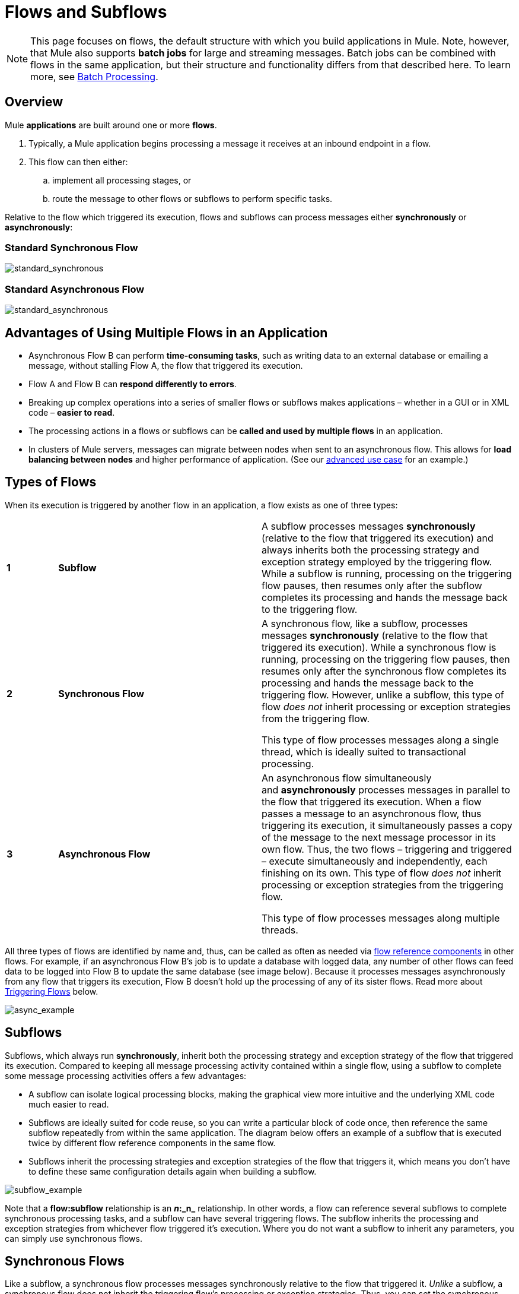 = Flows and Subflows
:keywords: studio, server, components, connectors, elements, palette, flows

[NOTE]
This page focuses on flows, the default structure with which you build applications in Mule. Note, however, that Mule also supports *batch jobs* for large and streaming messages. Batch jobs can be combined with flows in the same application, but their structure and functionality differs from that described here. To learn more, see link:/mule-user-guide/v/3.8/batch-processing[Batch Processing].

== Overview

Mule *applications* are built around one or more *flows*.

. Typically, a Mule application begins processing a message it receives at an inbound endpoint in a flow.
. This flow can then either:
.. implement all processing stages, or 
.. route the message to other flows or subflows to perform specific tasks. 

Relative to the flow which triggered its execution, flows and subflows can process messages either *synchronously* or *asynchronously*:

=== Standard Synchronous Flow

image:standard_synchronous.png[standard_synchronous]

=== Standard Asynchronous Flow

image:standard_asynchronous.png[standard_asynchronous]

== Advantages of Using Multiple Flows in an Application

* Asynchronous Flow B can perform *time-consuming tasks*, such as writing data to an external database or emailing a message, without stalling Flow A, the flow that triggered its execution.
* Flow A and Flow B can *respond differently to errors*.
* Breaking up complex operations into a series of smaller flows or subflows makes applications – whether in a GUI or in XML code – *easier to read*.
* The processing actions in a flows or subflows can be *called and used by multiple flows* in an application. 
* In clusters of Mule servers, messages can migrate between nodes when sent to an asynchronous flow. This allows for *load balancing between nodes* and higher performance of application. (See our link:/mule-fundamentals/v/3.8/flow-architecture-advanced-use-case[advanced use case] for an example.)

== Types of Flows

When its execution is triggered by another flow in an application, a flow exists as one of three types:

[cols="10,40,50"]
|===
|*1* |*Subflow* |A subflow processes messages *synchronously* (relative to the flow that triggered its execution) and always inherits both the processing strategy and exception strategy employed by the triggering flow. While a subflow is running, processing on the triggering flow pauses, then resumes only after the subflow completes its processing and hands the message back to the triggering flow. 
|*2* |*Synchronous Flow* a|
A synchronous flow, like a subflow, processes messages *synchronously* (relative to the flow that triggered its execution). While a synchronous flow is running, processing on the triggering flow pauses, then resumes only after the synchronous flow completes its processing and hands the message back to the triggering flow. However, unlike a subflow, this type of flow _does not_ inherit processing or exception strategies from the triggering flow.

This type of flow processes messages along a single thread, which is ideally suited to transactional processing. 

|*3* |*Asynchronous Flow* a|
An asynchronous flow simultaneously and *asynchronously* processes messages in parallel to the flow that triggered its execution. When a flow passes a message to an asynchronous flow, thus triggering its execution, it simultaneously passes a copy of the message to the next message processor in its own flow. Thus, the two flows – triggering and triggered – execute simultaneously and independently, each finishing on its own. This type of flow _does not_ inherit processing or exception strategies from the triggering flow.

This type of flow processes messages along multiple threads.

|===

All three types of flows are identified by name and, thus, can be called as often as needed via link:/mule-user-guide/v/3.8/flow-reference-component-reference[flow reference components] in other flows. For example, if an asynchronous Flow B's job is to update a database with logged data, any number of other flows can feed data to be logged into Flow B to update the same database (see image below). Because it processes messages asynchronously from any flow that triggers its execution, Flow B doesn't hold up the processing of any of its sister flows. Read more about <<Triggering Flows>> below.

image:async_example.png[async_example]

== Subflows

Subflows, which always run *synchronously*, inherit both the processing strategy and exception strategy of the flow that triggered its execution. Compared to keeping all message processing activity contained within a single flow, using a subflow to complete some message processing activities offers a few advantages:

* A subflow can isolate logical processing blocks, making the graphical view more intuitive and the underlying XML code much easier to read.
* Subflows are ideally suited for code reuse, so you can write a particular block of code once, then reference the same subflow repeatedly from within the same application. The diagram below offers an example of a subflow that is executed twice by different flow reference components in the same flow.
* Subflows inherit the processing strategies and exception strategies of the flow that triggers it, which means you don't have to define these same configuration details again when building a subflow.

image:subflow_example.png[subflow_example]

Note that a *flow:subflow* relationship is an **_n_:_n_** relationship. In other words, a flow can reference several subflows to complete synchronous processing tasks, and a subflow can have several triggering flows. The subflow inherits the processing and exception strategies from whichever flow triggered it's execution. Where you do not want a subflow to inherit any parameters, you can simply use synchronous flows.

== Synchronous Flows 

Like a subflow, a synchronous flow processes messages synchronously relative to the flow that triggered it. _Unlike_ a subflow, a synchronous flow does not inherit the triggering flow's processing or exception strategies. Thus, you can set the synchronous flow's processing and  exception strategies to behave differently from the exception strategy you configured for the flow(s) which triggered its execution.

Moreover, because it does not inherit a triggering flow's parameters, a synchronous flow can accept calls from multiple flows within an application (see image below) using its own processing and exception strategies.  In other words, a *flow:synchronous flow* relationship is **_n_:1**.  (Of course, a flow can call multiple synchronous flows, so the relationship could really be described as _n:n_.)

image:sync_example.png[sync_example]

=== About Synchronous Message Processing

When a flow triggers a synchronous flow or subflow, it passes programmatic control to the triggered flow and suspends its own message processing activity.  For example, when the synchronous Flow B completes its sequence of message processing events, it passes programmatic control back to Flow A. The message that exits Flow B replaces the message in Flow A (see image below).  

image:standard_synchronous.png[standard_synchronous]

Since the Flow A and Flow B hand off programmatic control to each other and, by implication, all processing occurs on the same thread, each event in the message processing sequence can be tracked. This setup is is ideal for ensuring *transactional processing*.

[NOTE]
====
*Transactional Processing* +

Transactional processing handles a complex event (such as the processing of an individual message by a Mule application) as _distinct, individual_ event that either _succeeds entirely_ or _fails entirely_, and never returns an intermediate or indeterminate outcome.

Even if only one of the many message processing events in a Mule flow fails, the whole flow fails. The application can then “rollback” (i.e. undo) _all_ the completed message processing steps so that, essentially, it's as though no processing has occurred at all on the message. Sometimes, in addition to rolling back all the steps in the original, failed processing instance, the application can recover the original message and reprocess it from the beginning. Since all traces of the previous, failed attempt have been erased, a single message ultimately produces a only single set of results.

Typically, transactionality is difficult to implement for Mule flows that transfer processing control across threads, which occurs for most types of branch processing. However, certain measures (such as using VM endpoints at the beginning and end of each child flow that does not run on the flow’s thread) can ensure that each of its triggered flows executes successfully _as a unit_. Note, however, that this architecture does not ensure that each message processor within one of the triggered flows completes its task successfully, only that it behaves as a unit.

Read more about setting up link:/mule-user-guide/v/3.8/transactional[Transactional units] in Mule applications.
====

== Asynchronous Flows

Asynchronous flows begin processing a message when triggered by another flow. Since this type of flow does not need to return data to the flow which triggered it, it can execute simultaneously to its triggering flow. In other words, when Flow A triggers asynchronous Flow B, it neither passes programmatic control to the asynchronous flow, nor does it pause its own message processing. In the image below, the asynchronous flow uses its own exception strategy and can be called multiple times within a single flow or many times by multiple flows to inject data into an external database.

image:async_flow_example.png[async_flow_example]

== Triggering Flows

The following table details the component to use in a flow to call other flows.

[%header,cols="4*"]
|===
a|
*Type of Flow*

 a|
*Component*

 a|
*Execution Relative +
to Triggering Flow*

 a|
*Exception and +
Processing Strategies*

|Subflow |Flow Reference |synchronous |inherited
|Synchronous Flow |Flow Reference |synchronous |not inherited
|Asynchronous Flow |Flow Reference wrapped within an link:/mule-user-guide/v/3.8/async-scope-reference[Async Scope] |asynchronous |not inherited
|===

== See Also

* *NEXT STEP:* Learn the various ways you can link:/mule-fundamentals/v/3.8/deploying-mule-applications[deploy Mule applications].
* Examine an link:/mule-fundamentals/v/3.8/flow-architecture-advanced-use-case[advanced use case] showing a more complex flow architecture that uses several child flows.
* Read about some alternative ways to control message processing within a flow using link:/mule-user-guide/v/3.8/routers[routing message processors].
* Refer to the link:/mule-user-guide/v/3.8/flow-reference-component-reference[Flow Reference Component Reference] and link:/mule-user-guide/v/3.8/async-scope-reference[Async Scope].
* Read more about link:/mule-user-guide/v/3.8/flow-processing-strategies[Flow Processing Strategies].
* Read more about setting up link:/mule-user-guide/v/3.8/transactional[transactional units] in Mule applications.
